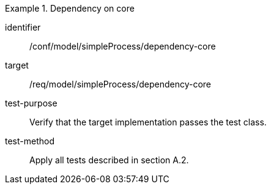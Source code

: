 [abstract_test]
.Dependency on core
====
[%metadata]
identifier:: /conf/model/simpleProcess/dependency-core 

target:: /req/model/simpleProcess/dependency-core 
test-purpose:: Verify that the target implementation passes the test class.
test-method:: 
Apply all tests described in section A.2. 
====